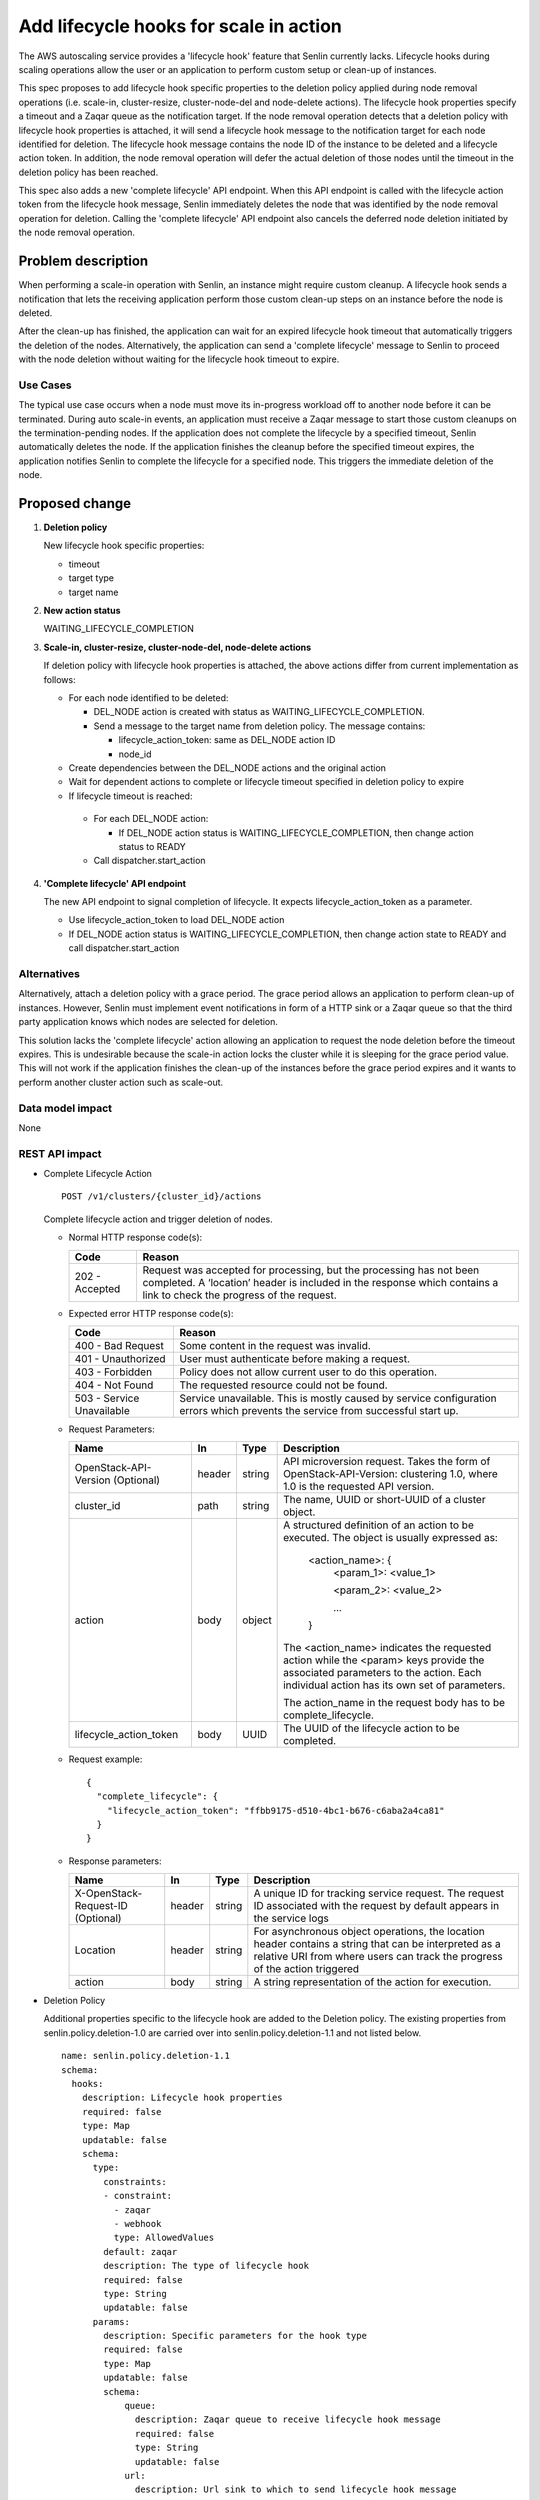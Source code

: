 ..
 This work is licensed under a Creative Commons Attribution 3.0 Unported
 License.

 http://creativecommons.org/licenses/by/3.0/legalcode

=======================================
Add lifecycle hooks for scale in action
=======================================


The AWS autoscaling service provides a 'lifecycle hook' feature that Senlin
currently lacks. Lifecycle hooks during scaling operations allow the user or
an application to perform custom setup or clean-up of instances.

This spec proposes to add lifecycle hook specific properties to the deletion
policy applied during node removal operations (i.e. scale-in, cluster-resize,
cluster-node-del and node-delete actions). The lifecycle hook properties specify
a timeout and a Zaqar queue as the notification target. If the node removal
operation detects that a deletion policy with lifecycle hook properties is
attached, it will send a lifecycle hook message to the notification target
for each node identified for deletion. The lifecycle hook message contains the
node ID of the instance to be deleted and a lifecycle action token. In
addition, the node removal operation will defer the actual deletion of those
nodes until the timeout in the deletion policy has been reached.

This spec also adds a new 'complete lifecycle' API endpoint. When this API
endpoint is called with the lifecycle action token from the lifecycle hook
message, Senlin immediately deletes the node that was identified by the
node removal operation for deletion. Calling the 'complete lifecycle' API
endpoint also cancels the deferred node deletion initiated by the node removal
operation.

Problem description
===================

When performing a scale-in operation with Senlin, an instance might require
custom cleanup. A lifecycle hook sends a notification that lets the receiving
application perform those custom clean-up steps on an instance before the node
is deleted.

After the clean-up has finished, the application can wait for an expired
lifecycle hook timeout that automatically triggers the deletion of the nodes.
Alternatively, the application can send a 'complete lifecycle' message to
Senlin to proceed with the node deletion without waiting for the lifecycle
hook timeout to expire.

Use Cases
---------

The typical use case occurs when a node must move its in-progress workload off
to another node before it can be terminated. During auto scale-in events, an
application must receive a Zaqar message to start those custom cleanups on
the termination-pending nodes. If the application does not complete the
lifecycle by a specified timeout, Senlin automatically deletes the node. If
the application finishes the cleanup before the specified timeout expires,
the application notifies Senlin to complete the lifecycle for a specified
node. This triggers the immediate deletion of the node.

Proposed change
===============

1. **Deletion policy**

   New lifecycle hook specific properties:

   * timeout
   * target type
   * target name

2. **New action status**

   WAITING_LIFECYCLE_COMPLETION

3. **Scale-in, cluster-resize, cluster-node-del, node-delete actions**

   If deletion policy with lifecycle hook properties is attached, the above
   actions differ from current implementation as follows:

   * For each node identified to be deleted:

     * DEL_NODE action is created with status as WAITING_LIFECYCLE_COMPLETION.
     * Send a message to the target name from deletion policy.
       The message contains:

       * lifecycle_action_token: same as DEL_NODE action ID
       * node_id

   * Create dependencies between the DEL_NODE actions and the original action

   * Wait for dependent actions to complete or lifecycle timeout specified in
     deletion policy to expire

   * If lifecycle timeout is reached:

    * For each DEL_NODE action:

      * If DEL_NODE action status is WAITING_LIFECYCLE_COMPLETION, then change
        action status to READY

    * Call dispatcher.start_action

4. **'Complete lifecycle' API endpoint**

   The new API endpoint to signal completion of lifecycle.  It expects
   lifecycle_action_token as a parameter.

   * Use lifecycle_action_token to load DEL_NODE action
   * If DEL_NODE action status is WAITING_LIFECYCLE_COMPLETION, then change
     action state to READY and call dispatcher.start_action

Alternatives
------------

Alternatively, attach a deletion policy with a grace period.  The grace
period allows an application to perform clean-up of instances.  However,
Senlin must implement event notifications in form of a HTTP sink or a Zaqar
queue so that the third party application knows which nodes are selected for
deletion.

This solution lacks the 'complete lifecycle' action allowing an application to
request the node deletion before the timeout expires. This is undesirable
because the scale-in action locks the cluster while it is sleeping for the
grace period value. This will not work if the application finishes the
clean-up of the instances before the grace period expires and it wants to
perform another cluster action such as scale-out.


Data model impact
-----------------

None

REST API impact
---------------

* Complete Lifecycle Action

  ::

    POST /v1/clusters/{cluster_id}/actions

  Complete lifecycle action and trigger deletion of nodes.

  - Normal HTTP response code(s):

    =============== ===========================================================
    Code            Reason
    =============== ===========================================================
    202 - Accepted  Request was accepted for processing, but the processing has
                    not been completed. A ‘location’ header is included in the
                    response which contains a link to check the progress of the
                    request.
    =============== ===========================================================

  - Expected error HTTP response code(s):

    ========================== ===============================================
    Code                       Reason
    ========================== ===============================================
    400 - Bad Request          Some content in the request was invalid.
    401 - Unauthorized         User must authenticate before making a request.
    403 - Forbidden            Policy does not allow current user to do this
                               operation.
    404 - Not Found            The requested resource could not be found.
    503 - Service Unavailable  Service unavailable. This is mostly
                               caused by service configuration errors which
                               prevents the service from successful start up.
    ========================== ===============================================

  - Request Parameters:

    =================================  =======  ======= =======================
    Name                                In      Type    Description
    =================================  =======  ======= =======================
    OpenStack-API-Version (Optional)   header   string  API microversion
                                                        request.
                                                        Takes the form of
                                                        OpenStack-API-Version:
                                                        clustering 1.0, where
                                                        1.0 is the requested
                                                        API version.
    cluster_id                         path     string  The name, UUID or
                                                        short-UUID of a cluster
                                                        object.
    action                             body     object  A structured definition
                                                        of an action to be
                                                        executed. The object is
                                                        usually expressed as:
                                                         <action_name>: {
                                                          <param_1>: <value_1>

                                                          <param_2>: <value_2>

                                                          ...
                                                         }

                                                        The <action_name>
                                                        indicates the requested
                                                        action while the
                                                        <param> keys provide
                                                        the associated
                                                        parameters to the
                                                        action. Each
                                                        individual action
                                                        has its own set of
                                                        parameters.

                                                        The action_name in the
                                                        request body has to be
                                                        complete_lifecycle.
    lifecycle_action_token             body     UUID    The UUID of the
                                                        lifecycle action to be
                                                        completed.
    =================================  =======  ======= =======================

  - Request example::

      {
        "complete_lifecycle": {
          "lifecycle_action_token": "ffbb9175-d510-4bc1-b676-c6aba2a4ca81"
        }
      }

  - Response parameters:

    =================================  =======  ======= =======================
    Name                               In       Type    Description
    =================================  =======  ======= =======================
    X-OpenStack-Request-ID (Optional)  header   string  A unique ID for
                                                        tracking service
                                                        request. The request
                                                        ID associated with
                                                        the request by default
                                                        appears in the service
                                                        logs
    Location                           header   string  For asynchronous object
                                                        operations, the
                                                        location header
                                                        contains a string
                                                        that can be interpreted
                                                        as a relative URI
                                                        from where users can
                                                        track the progress
                                                        of the action triggered
    action                             body     string  A string
                                                        representation of
                                                        the action for
                                                        execution.
    =================================  =======  ======= =======================

* Deletion Policy

  Additional properties specific to the lifecycle hook are added to the Deletion
  policy.  The existing properties from senlin.policy.deletion-1.0 are carried
  over into senlin.policy.deletion-1.1 and not listed below.

  ::

    name: senlin.policy.deletion-1.1
    schema:
      hooks:
        description: Lifecycle hook properties
        required: false
        type: Map
        updatable: false
        schema:
          type:
            constraints:
            - constraint:
              - zaqar
              - webhook
              type: AllowedValues
            default: zaqar
            description: The type of lifecycle hook
            required: false
            type: String
            updatable: false
          params:
            description: Specific parameters for the hook type
            required: false
            type: Map
            updatable: false
            schema:
                queue:
                  description: Zaqar queue to receive lifecycle hook message
                  required: false
                  type: String
                  updatable: false
                url:
                  description: Url sink to which to send lifecycle hook message
                  required: false
                  type: String
                  updatable: false
          timeout:
            description: Number of seconds before actual deletion happens
            required: false
            type: Integer
            updatable: false


* Lifecycle Hook Message

  The lifecycle hook message is sent to the Zaqar queue when a scale_in
  request is received and the cluster has the deletion policy with lifecycle
  hook properties attached. It includes:

  ==========================  ======= =======================================
  Name                        Type    Description
  ==========================  ======= =======================================
  lifecycle_action_token      UUID    The action ID of the 'complete lifecycle'
                                      action.
  node_id                     UUID    The cluster node ID to be terminated
  lifecycle_transition_type   string  The type of lifecycle transition
  ==========================  ======= =======================================

Security impact
---------------

None

Notifications impact
--------------------

A new notification is sent to a specified Zaqar queue.

Other end user impact
---------------------

The python-senlinclient requires modification to allow the user to perform
'complete lifecycle' action.

Performance Impact
------------------

None

Other deployer impact
---------------------

None

Developer impact
----------------

The openstacksdk requires modification to add the new 'complete
lifecycle' API endpoint.


Implementation
==============

Assignee(s)
-----------

dtruong@blizzard.com

Work Items
----------

None

Dependencies
============

None


Testing
=======

Tempest tests for the new API endpoint and policy will be added.

Documentation Impact
====================

End User Guide needs to updated for new API endpoint, deletion policy changes
and behavior changes to scale-in, cluster-resize, cluster-node-del and
node-delete actions.

References
==========

None


History
=======

None
